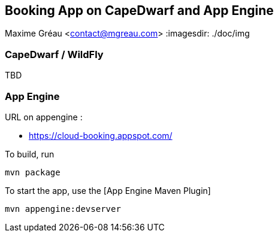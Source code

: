 == Booking App on CapeDwarf and App Engine
Maxime Gréau <contact@mgreau.com>
:imagesdir: ./doc/img


=== CapeDwarf / WildFly
TBD


=== App Engine

URL on appengine : 

* https://cloud-booking.appspot.com/

To build, run

    mvn package

To start the app, use the [App Engine Maven Plugin]

    mvn appengine:devserver



